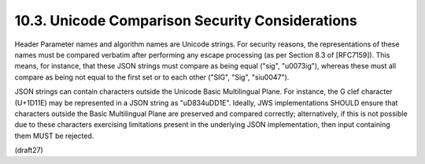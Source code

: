 10.3.  Unicode Comparison Security Considerations
------------------------------------------------------------

Header Parameter names and algorithm names are Unicode strings.  For
security reasons, the representations of these names must be compared
verbatim after performing any escape processing (as per Section 8.3
of [RFC7159]).  This means, for instance, that these JSON strings
must compare as being equal ("sig", "\u0073ig"), whereas these must
all compare as being not equal to the first set or to each other
("SIG", "Sig", "si\u0047").

JSON strings can contain characters outside the Unicode Basic
Multilingual Plane.  For instance, the G clef character (U+1D11E) may
be represented in a JSON string as "\uD834\uDD1E".  Ideally, JWS
implementations SHOULD ensure that characters outside the Basic
Multilingual Plane are preserved and compared correctly;
alternatively, if this is not possible due to these characters
exercising limitations present in the underlying JSON implementation,
then input containing them MUST be rejected.
 
(draft27)
